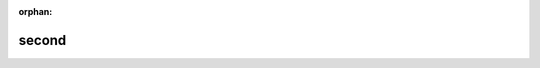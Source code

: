 :orphan:

second
======

.. plain include (first excerpt)

.. confluence_excerpt_include:: !index

.. named excerpt

.. confluence_excerpt_include:: !index
    :name: test

.. excerpt with no panel

.. confluence_excerpt_include:: !index
    :nopanel: true

.. external page (inside space)

.. confluence_excerpt_include:: My excerpt page

.. external page (outside space)

.. confluence_excerpt_include:: TEST:My excerpt page2

